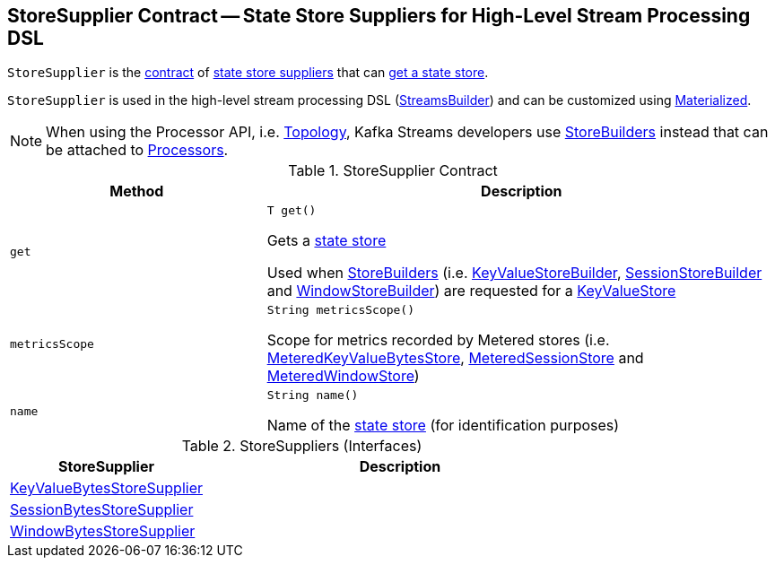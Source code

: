 == [[StoreSupplier]] StoreSupplier Contract -- State Store Suppliers for High-Level Stream Processing DSL

`StoreSupplier` is the <<contract, contract>> of <<extensions, state store suppliers>> that can <<get, get a state store>>.

`StoreSupplier` is used in the high-level stream processing DSL (<<kafka-streams-StreamsBuilder.adoc#, StreamsBuilder>>) and can be customized using <<kafka-streams-Materialized.adoc#, Materialized>>.

NOTE: When using the Processor API, i.e. <<kafka-streams-Topology.adoc#, Topology>>, Kafka Streams developers use <<kafka-streams-StoreBuilder.adoc#, StoreBuilders>> instead that can be attached to <<kafka-streams-Processor.adoc#, Processors>>.

[[contract]]
.StoreSupplier Contract
[cols="1m,2",options="header",width="100%"]
|===
| Method
| Description

| get
a| [[get]]

[source, java]
----
T get()
----

Gets a <<kafka-streams-StateStore.adoc#, state store>>

Used when <<kafka-streams-StoreBuilder.adoc#, StoreBuilders>> (i.e. <<kafka-streams-KeyValueStoreBuilder.adoc#, KeyValueStoreBuilder>>, <<kafka-streams-SessionStoreBuilder.adoc#, SessionStoreBuilder>> and <<kafka-streams-WindowStoreBuilder.adoc#, WindowStoreBuilder>>) are requested for a <<kafka-streams-StoreBuilder.adoc#build, KeyValueStore>>

| metricsScope
a| [[metricsScope]]

[source, java]
----
String metricsScope()
----

Scope for metrics recorded by Metered stores (i.e. <<kafka-streams-StateStore-MeteredKeyValueBytesStore.adoc#, MeteredKeyValueBytesStore>>, <<kafka-streams-StateStore-MeteredSessionStore.adoc#, MeteredSessionStore>> and <<kafka-streams-StateStore-MeteredWindowStore.adoc#, MeteredWindowStore>>)

| name
a| [[name]]

[source, java]
----
String name()
----

Name of the <<kafka-streams-StateStore.adoc#, state store>> (for identification purposes)
|===

[[extensions]]
.StoreSuppliers (Interfaces)
[cols="1,2",options="header",width="100%"]
|===
| StoreSupplier
| Description

| <<kafka-streams-KeyValueBytesStoreSupplier.adoc#, KeyValueBytesStoreSupplier>>
| [[KeyValueBytesStoreSupplier]]

| <<kafka-streams-SessionBytesStoreSupplier.adoc#, SessionBytesStoreSupplier>>
| [[SessionBytesStoreSupplier]]

| <<kafka-streams-WindowBytesStoreSupplier.adoc#, WindowBytesStoreSupplier>>
| [[WindowBytesStoreSupplier]]

|===
